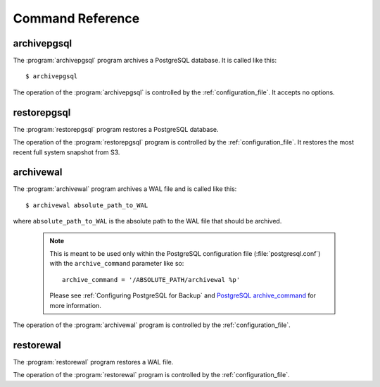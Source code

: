 Command Reference
=============================================

.. _archivepgsql:

archivepgsql
------------

.. program:: archivepgsql

The :program:`archivepgsql` program archives a PostgreSQL database.  It is called like this::

    $ archivepgsql

The operation of the :program:`archivepgsql` is controlled by the
:ref:`configuration_file`.  It accepts no options.

.. todo::
    In addition to creating :term:`snapshots` of the PostgreSQL database and uploading them to S3, :ref:`archivepgsql` is also responsible for cleanup.  After completing a snapshot upload, :ref:`archivepgsql` deletes any backup data (:term:`snapshots` and :term:`WAL files` older than ``backup_days`` (see :ref:`config_general`) from S3.

.. _restorepgsql:

restorepgsql
------------

.. program:: restorepgsql

The :program:`restorepgsql` program restores a PostgreSQL database.

The operation of the :program:`restorepgsql` program is controlled by the
:ref:`configuration_file`.  It restores the most recent full system snapshot from S3.

.. todo::
    , but unlike the other programs provided, it is an interactive application, since restoring a PostgreSQL database is a multi-step operation that requires operator intervention and confirmations at various points.

.. _archivewal:

archivewal
------------

.. program:: archivewal

The :program:`archivewal` program archives a WAL file and is called like this::
    
    $ archivewal absolute_path_to_WAL

where ``absolute_path_to_WAL`` is the absolute path to the WAL file that should be archived.

  .. note::

    This is meant to be used only within the PostgreSQL configuration file
    (:file:`postgresql.conf`) with the ``archive_command`` parameter like so::

      archive_command = '/ABSOLUTE_PATH/archivewal %p'

    Please see :ref:`Configuring PostgreSQL for Backup` and `PostgreSQL archive_command <http://www.postgresql.org/docs/8.4/interactive/runtime-config-wal.html#GUC-ARCHIVE-MODE>`_ for more information.


The operation of the :program:`archivewal` program is controlled by the
:ref:`configuration_file`.

.. _restorewal:

restorewal
------------

.. program:: restorewal

The :program:`restorewal` program restores a WAL file.

The operation of the :program:`restorewal` program is controlled by the
:ref:`configuration_file`.


